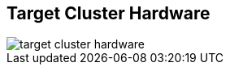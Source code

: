 :scrollbar:



== Target Cluster Hardware

image::images/target_cluster_hardware.png[]

ifdef::showscript[]

=== Transcript

With these six design principles, an architect can use this 4x3 matrix to help identify optimal configurations for different cluster sizes and workload categories.

endif::showscript[]
